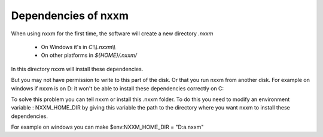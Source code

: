 *********************************************
Dependencies of nxxm
*********************************************

When using nxxm for the first time, the software will create a new directory `.nxxm` 

  - On Windows it's in `C:\\\\.nxxm\\\\`
  - On other platforms in `${HOME}/.nxxm/`

In this directory nxxm will install these dependencies.

But you may not have permission to write to this part of the disk. Or that you run nxxm from another disk.
For example on windows if nxxm is on D: it won't be able to install these dependencies correctly on C:

To solve this problem you can tell nxxm or install this .nxxm folder.
To do this you need to modify an environment variable : NXXM_HOME_DIR by giving this variable the path to the directory where you want nxxm to install these dependencies. 

For example on windows you can make   $env:NXXM_HOME_DIR = "D:\a\.nxxm" 

